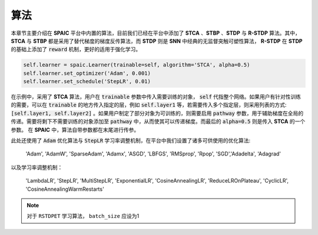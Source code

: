 算法
=====================

本章节主要介绍在 **SPAIC** 平台中内置的算法，目前我们已经在平台中添加了 **STCA** 、**STBP** 、**STDP** 与 **R-STDP**  算法。\
其中， **STCA** 与 **STBP** 都是采用了替代梯度的梯度反传算法，而 **STDP** 则是 **SNN** 中经典的无监督\
突触可塑性算法， **R-STDP** 在 **STDP** 的基础上添加了 :code:`reward` 机制，更好的适用于强化学习。

.. code-block:: python

        self.learner = spaic.Learner(trainable=self, algorithm='STCA', alpha=0.5)
        self.learner.set_optimizer('Adam', 0.001)
        self.learner.set_schedule('StepLR', 0.01)

在示例中，采用了 **STCA** 算法，用户在 :code:`trainable` 参数中传入需要训练的对象， :code:`self` \
代指整个网络。如果用户有针对性训练的需要，可以在 :code:`trainable` 的地方传入指定的层，例如 :code:`self.layer1` \
等，若需要传入多个指定层，则采用列表的方式: :code:`[self.layer1, self.layer2]` 。如果用户制定了部分对象为可训练的，\
则需要启用 :code:`pathway` 参数，用于辅助梯度在全局的传递。需要将剩下不需要训练的对象添加至 :code:`pathway` 中，从而使其可以\
传递梯度。而最后的 :code:`alpha=0.5` 则是传入 **STCA** 的一个参数。 在 **SPAIC** 中，算法自带参数都在末尾进行传参。



此处还使用了 :code:`Adam` 优化算法与 :code:`StepLR` 学习率调整机制，在平台中我们\
设置了诸多可供使用的优化算法:

    'Adam', 'AdamW', 'SparseAdam', 'Adamx', 'ASGD', 'LBFGS', 'RMSprop', 'Rpop', 'SGD',\
    'Adadelta', 'Adagrad'

以及学习率调整机制：

    'LambdaLR', 'StepLR', 'MultiStepLR', 'ExponentialLR', 'CosineAnnealingLR', 'ReduceLROnPlateau',
    'CyclicLR', 'CosineAnnealingWarmRestarts'

.. note::
    对于 ``RSTDPET`` 学习算法， ``batch_size`` 应设为1
